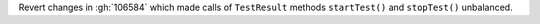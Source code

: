 Revert changes in :gh:`106584` which made calls of ``TestResult`` methods
``startTest()`` and ``stopTest()`` unbalanced.
